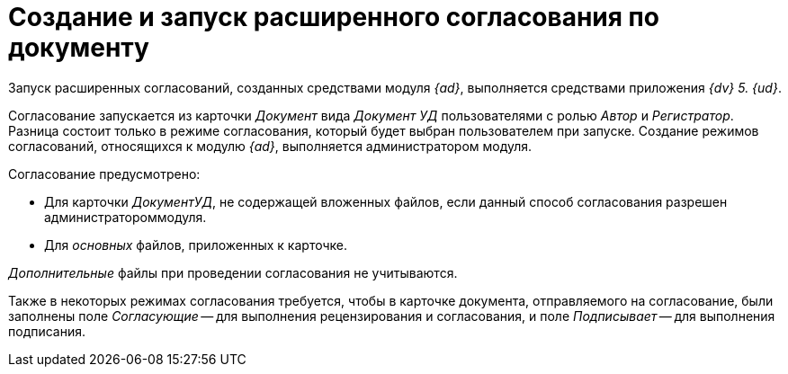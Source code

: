 = Создание и запуск расширенного согласования по документу

Запуск расширенных согласований, созданных средствами модуля _{ad}_, выполняется средствами приложения _{dv} 5. {ud}_.

Согласование запускается из карточки _Документ_ вида _Документ УД_ пользователями с ролью _Автор_ и _Регистратор_. Разница состоит только в режиме согласования, который будет выбран пользователем при запуске. Создание режимов согласований, относящихся к модулю _{ad}_, выполняется администратором модуля.

.Согласование предусмотрено:
* Для карточки _ДокументУД_, не содержащей вложенных файлов, если данный способ согласования разрешен администратороммодуля.
* Для _основных_ файлов, приложенных к карточке.

_Дополнительные_ файлы при проведении согласования не учитываются.

Также в некоторых режимах согласования требуется, чтобы в карточке документа, отправляемого на согласование, были заполнены поле _Согласующие_ -- для выполнения рецензирования и согласования, и поле _Подписывает_ -- для выполнения подписания.
